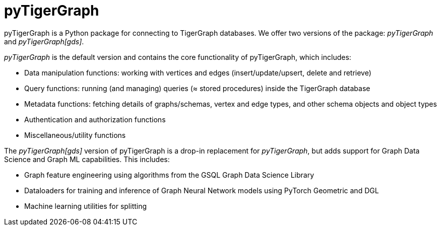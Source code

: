 = pyTigerGraph
:description: Overview of pyTigerGraph.

pyTigerGraph is a Python package for connecting to TigerGraph databases. We offer two versions of the package: _pyTigerGraph_ and _pyTigerGraph[gds]_.

_pyTigerGraph_ is the default version and contains the core functionality of pyTigerGraph, which includes:

* Data manipulation functions: working with vertices and edges (insert/update/upsert, delete
  and retrieve)
* Query functions: running (and managing) queries (≈ stored procedures) inside the TigerGraph
  database
* Metadata functions: fetching details of graphs/schemas, vertex and edge types, and other
  schema objects and object types
* Authentication and authorization functions
* Miscellaneous/utility functions

The _pyTigerGraph[gds]_ version of pyTigerGraph is a drop-in replacement for _pyTigerGraph_,
but adds support for Graph Data Science and Graph ML capabilities. This includes:

* Graph feature engineering using algorithms from the GSQL Graph Data Science Library
* Dataloaders for training and inference of Graph Neural Network models using PyTorch Geometric and DGL
* Machine learning utilities for splitting 